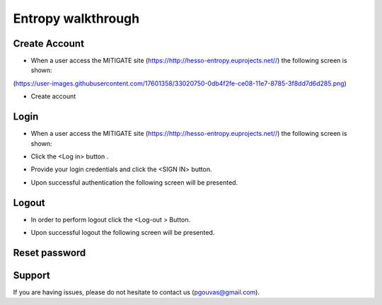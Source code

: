Entropy walkthrough
========

Create Account
--------

- When a user access the MITIGATE site (https://http://hesso-entropy.euprojects.net//) the following screen is shown:

(https://user-images.githubusercontent.com/17601358/33020750-0db4f2fe-ce08-11e7-8785-3f8dd7d6d285.png)


- Create account

Login
------------

- When a user access the MITIGATE site (https://http://hesso-entropy.euprojects.net//) the following screen is shown:

.. image:: assets/Log.png

- Click the <Log in> button .

.. image:: assets/Log_1.png

- Provide your login credentials and click the <SIGN IN> button.

.. image:: assets/Log_3.png

- Upon successful authentication the following screen will be presented.

.. image:: assets/Log_4.png


Logout
----------

- In order to perform logout  click the <Log-out > Button.

.. image:: assets/logout.png

- Upon successful logout the following screen will be presented.

.. image:: assets/logout_2.png

Reset password
-------


Support
-------

If you are having issues, please do not hesitate to contact us (pgouvas@gmail.com).
